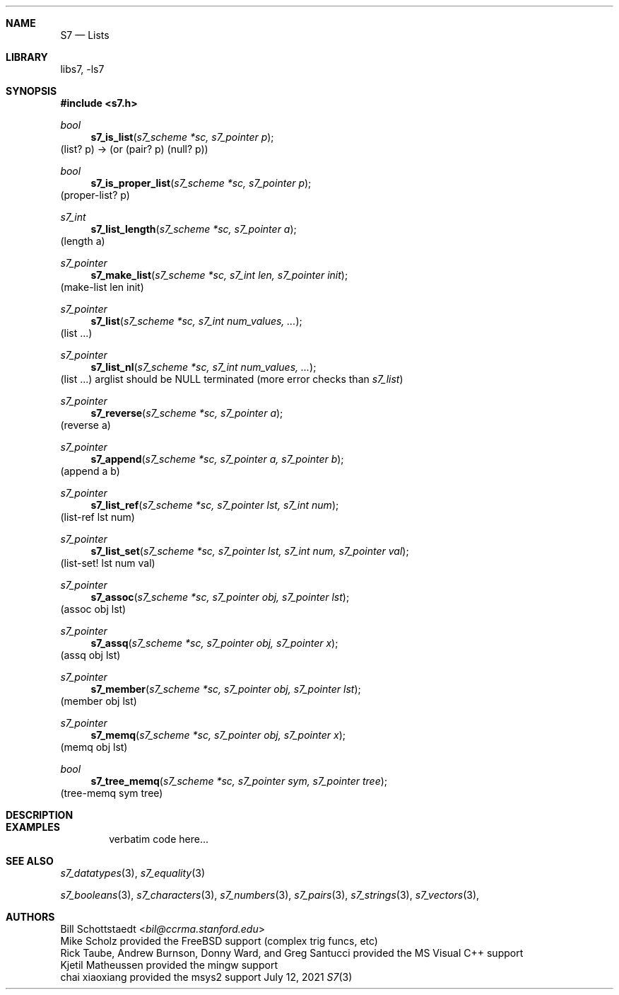 .Dd July 12, 2021
.Dt S7 3
.Sh NAME
.Nm S7
.Nd Lists
.Sh LIBRARY
libs7, -ls7
.Sh SYNOPSIS
.In s7.h
.Ft bool
.Fn  s7_is_list "s7_scheme *sc, s7_pointer p"
(list? p) -> (or (pair? p) (null? p))
.Ft bool
.Fn  s7_is_proper_list "s7_scheme *sc, s7_pointer p"
(proper-list? p)
.Ft s7_int
.Fn s7_list_length "s7_scheme *sc, s7_pointer a"
(length a)
.Ft s7_pointer
.Fn s7_make_list "s7_scheme *sc, s7_int len, s7_pointer init"
(make-list len init)
.Ft s7_pointer
.Fn s7_list "s7_scheme *sc, s7_int num_values, ..."
(list ...)
.Ft s7_pointer
.Fn s7_list_nl "s7_scheme *sc, s7_int num_values, ..."
(list ...) arglist should be NULL terminated (more error checks than
.Em s7_list )
.Ft s7_pointer
.Fn s7_reverse "s7_scheme *sc, s7_pointer a"
(reverse a)
.Ft s7_pointer
.Fn s7_append "s7_scheme *sc, s7_pointer a, s7_pointer b"
(append a b)
.Ft s7_pointer
.Fn s7_list_ref "s7_scheme *sc, s7_pointer lst, s7_int num"
(list-ref lst num)
.Ft s7_pointer
.Fn s7_list_set "s7_scheme *sc, s7_pointer lst, s7_int num, s7_pointer val"
(list-set! lst num val)
.Ft s7_pointer
.Fn s7_assoc "s7_scheme *sc, s7_pointer obj, s7_pointer lst"
(assoc obj lst)
.Ft s7_pointer
.Fn s7_assq "s7_scheme *sc, s7_pointer obj, s7_pointer x"
(assq obj lst)
.Ft s7_pointer
.Fn s7_member "s7_scheme *sc, s7_pointer obj, s7_pointer lst"
(member obj lst)
.Ft s7_pointer
.Fn s7_memq "s7_scheme *sc, s7_pointer obj, s7_pointer x"
(memq obj lst)
.Ft bool
.Fn  s7_tree_memq "s7_scheme *sc, s7_pointer sym, s7_pointer tree"
(tree-memq sym tree)
.Sh DESCRIPTION
.Sh EXAMPLES
.Bd -literal -offset indent
verbatim code here...
.Ed
.Pp
.Sh SEE ALSO
.Xr s7_datatypes 3 ,
.Xr s7_equality 3
.Pp
.Xr s7_booleans 3 ,
.Xr s7_characters 3 ,
.Xr s7_numbers 3 ,
.Xr s7_pairs 3 ,
.Xr s7_strings 3 ,
.Xr s7_vectors 3 ,
.Sh AUTHORS
.An Bill Schottstaedt Aq Mt bil@ccrma.stanford.edu
.An Mike Scholz
provided the FreeBSD support (complex trig funcs, etc)
.An Rick Taube, Andrew Burnson, Donny Ward, and Greg Santucci
provided the MS Visual C++ support
.An Kjetil Matheussen
provided the mingw support
.An chai xiaoxiang
provided the msys2 support
